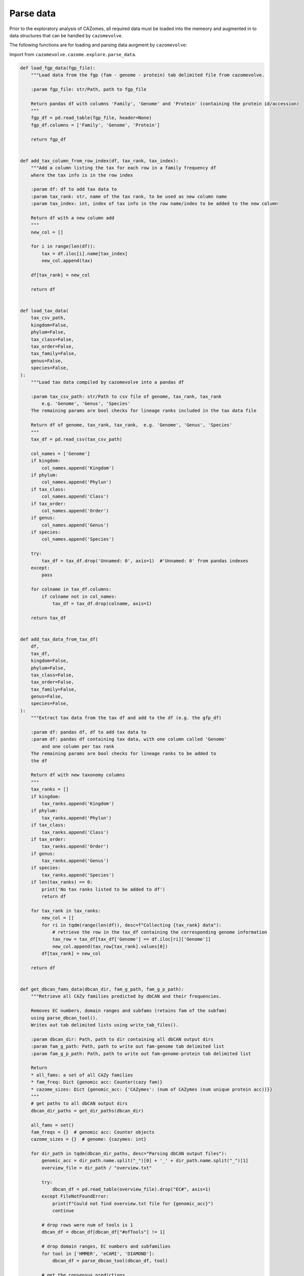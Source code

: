 Parse data
----------

Prior to the exploratory analysis of CAZomes, all required data must be loaded into the memeory and 
augmented in to data structures that can be handled by ``cazomevolve``.

The following functions are for loading and parsing data aurgment by ``cazomevolve``:

Import from ``cazomevolve.cazome.explore.parse_data``.

.. code-block:: python

    def load_fgp_data(fgp_file):
        """Load data from the fgp (fam - genome - protein) tab delimited file from cazomevolve.

        :param fgp_file: str/Path, path to fgp_file

        Return pandas df with columns 'Family', 'Genome' and 'Protein' (containing the protein id/accession)
        """
        fgp_df = pd.read_table(fgp_file, header=None)
        fgp_df.columns = ['Family', 'Genome', 'Protein']

        return fgp_df


    def add_tax_column_from_row_index(df, tax_rank, tax_index):
        """Add a column listing the tax for each row in a family frequency df
        where the tax info is in the row index
        
        :param df: df to add tax data to
        :param tax_rank: str, name of the tax rank, to be used as new column name
        :param tax_index: int, index of tax info in the row name/index to be added to the new column
        
        Return df with a new column add
        """
        new_col = []
        
        for i in range(len(df)):
            tax = df.iloc[i].name[tax_index]
            new_col.append(tax)
            
        df[tax_rank] = new_col
        
        return df


    def load_tax_data(
        tax_csv_path,
        kingdom=False,
        phylum=False,
        tax_class=False,
        tax_order=False,
        tax_family=False,
        genus=False,
        species=False,
    ):
        """Load tax data compiled by cazomevolve into a pandas df

        :param tax_csv_path: str/Path to csv file of genome, tax_rank, tax_rank
            e.g. 'Genome', 'Genus', 'Species'
        The remaining params are bool checks for lineage ranks included in the tax data file
        
        Return df of genome, tax_rank, tax_rank,  e.g. 'Genome', 'Genus', 'Species'
        """
        tax_df = pd.read_csv(tax_csv_path)
        
        col_names = ['Genome']
        if kingdom:
            col_names.append('Kingdom')
        if phylum:
            col_names.append('Phylun')
        if tax_class:
            col_names.append('Class')
        if tax_order:
            col_names.append('Order')
        if genus:
            col_names.append('Genus')
        if species:
            col_names.append('Species')

        try:
            tax_df = tax_df.drop('Unnamed: 0', axis=1)  #'Unnamed: 0' from pandas indexes
        except:
            pass

        for colname in tax_df.columns:
            if colname not in col_names:
                tax_df = tax_df.drop(colname, axis=1)

        return tax_df


    def add_tax_data_from_tax_df(
        df,
        tax_df,
        kingdom=False,
        phylum=False,
        tax_class=False,
        tax_order=False,
        tax_family=False,
        genus=False,
        species=False,
    ):
        """Extract tax data from the tax df and add to the df (e.g. the gfp_df)
        
        :param df: pandas df, df to add tax data to
        :param df: pandas df containing tax data, with one column called 'Genome'
            and one column per tax rank
        The remaining params are bool checks for lineage ranks to be added to 
        the df
        
        Return df with new taxonomy columns
        """
        tax_ranks = []
        if kingdom:
            tax_ranks.append('Kingdom')
        if phylum:
            tax_ranks.append('Phylun')
        if tax_class:
            tax_ranks.append('Class')
        if tax_order:
            tax_ranks.append('Order')
        if genus:
            tax_ranks.append('Genus')
        if species:
            tax_ranks.append('Species')
        if len(tax_ranks) == 0:
            print('No tax ranks listed to be added to df')
            return df
        
        for tax_rank in tax_ranks:
            new_col = []
            for ri in tqdm(range(len(df)), desc=f"Collecting {tax_rank} data"):
                # retrieve the row in the tax_df containing the corresponding genome information
                tax_row = tax_df[tax_df['Genome'] == df.iloc[ri]['Genome']]
                new_col.append(tax_row[tax_rank].values[0])
            df[tax_rank] = new_col
            
        return df


    def get_dbcan_fams_data(dbcan_dir, fam_g_path, fam_g_p_path):
        """Retrieve all CAZy families predicted by dbCAN and their frequencies.
        
        Removes EC numbers, domain ranges and subfams (retains fam of the subfam) 
        using parse_dbcan_tool().
        Writes out tab delimited lists using write_tab_files().
        
        :param dbcan_dir: Path, path to dir containing all dbCAN output dirs
        :param fam_g_path: Path, path to write out fam-genome tab delimited list
        :param fam_g_p_path: Path, path to write out fam-genome-protein tab delimited list
        
        Return
        * all_fams: a set of all CAZy families
        * fam_freq: Dict {genomic acc: Counter(cazy fam)}
        * cazome_sizes: Dict {genomic_acc: {'CAZymes': (num of CAZymes (num unique protein acc))}}
        """
        # get paths to all dbCAN output dirs
        dbcan_dir_paths = get_dir_paths(dbcan_dir)
        
        all_fams = set()
        fam_freqs = {}  # genomic acc: Counter objects
        cazome_sizes = {}  # genome: {cazymes: int}

        for dir_path in tqdm(dbcan_dir_paths, desc="Parsing dbCAN output files"):
            genomic_acc = dir_path.name.split("_")[0] + '_' + dir_path.name.split("_")[1]
            overview_file = dir_path / "overview.txt"

            try:
                dbcan_df = pd.read_table(overview_file).drop("EC#", axis=1)
            except FileNotFoundError:
                print(f"Could not find overview.txt file for {genomic_acc}")
                continue

            # drop rows were num of tools is 1
            dbcan_df = dbcan_df[dbcan_df["#ofTools"] != 1]

            # drop domain ranges, EC numbers and subfamilies
            for tool in ['HMMER', 'eCAMI', 'DIAMOND']:
                dbcan_df = parse_dbcan_tool(dbcan_df, tool)

            # get the consensus predictions
            dbcan_df = get_consensus(dbcan_df)

            # get the fam freqs and all cazy fams annotated in the genome
            genome_fam_freqs, genome_fams = get_fam_freq_df(dbcan_df)
            all_fams = all_fams.union(genome_fams)
            fam_freqs[genomic_acc] = genome_fam_freqs
            cazome_sizes[genomic_acc] = {'CAZymes': len(set(dbcan_df['Gene ID']))}
            
        return all_fams, fam_freqs, cazome_sizes
        

    def parse_dbcan_tool(df, tool, disable=True):
        """Parse the output for a tool in dbCAN.
        
        Remove domain ranges, EC numbers and CAZy subfamilies.
        
        :param dbcan_path: Path, path to dbCAN overview.txt file
        :param tool: str, name of tool - col name in df
        :param disable: bool, whether to disable the tqdm p-bar
        
        Return dataframe with new col added"""
        new_col_data = []
        current_col_data = df[tool]
        
        for row in tqdm(current_col_data, desc=f"Parsing {tool} output", disable=disable):
            row_data = row.split("+")
            row_fams = ""
            for data in row_data:
                fam = data.split("(")[0]
                fam = fam.split("_")[0]
                if fam.startswith(('G', 'P', 'C', 'A')):
                    row_fams += f"{fam}+"
            new_col_data.append(row_fams)
            
        df[f'parsed_{tool}'] = new_col_data
        
        return df


    def get_consensus(df, disable=True):
        """Get the consensus CAZy family classifications
        
        i.e. families that at least two tools agree upon
        
        :param df: pandas df, dbcan output
        :param disable: bool, whether to disable the tqdm p-bar
        
        Return df with new column = consensus
        """
        consensus_col = []
        
        for ri in tqdm(range(len(df)), desc="Getting dbCAN consensus", disable=disable):
            row = df.iloc[ri]
            hmmer = set(row[f'parsed_HMMER'].split("+"))
            ecami = set(row[f'parsed_eCAMI'].split("+"))        
            diamond = set(row[f'parsed_DIAMOND'].split("+"))
            
            all_consen = list(hmmer & ecami & diamond)
            hm_ecam = list(hmmer & ecami)
            hm_dia = list(hmmer & diamond)
            ecam_dia = list(ecami & diamond)
            
            consensus = list(set(all_consen + hm_ecam + hm_dia + ecam_dia))
            consen_data = ""
            for fam in consensus:
                # check if empty str is included
                if len(fam) > 0:
                    consen_data += f"{fam}+"
            
            consensus_col.append(consen_data)
            
        df['Consensus'] = consensus_col
        
        return(df)


    def get_fam_freq_df(df):
        """Get the frequencies of CAZy families"""
        consensus_data =  [row.split("+") for row in df['Consensus']]
        all_fams = []
        
        for data in consensus_data:
            for fam in data:
                if len(fam) > 0:
                    all_fams.append(fam)

        fam_freqs = Counter(all_fams)
        all_fams = set(all_fams)
        
        return fam_freqs, all_fams


    def build_fam_freq_df(all_fams, fam_freqs):
        """Build a wide df of CAZy fam freqs per genome
        
        :param all_fams: set, all CAZy families found across all genomes
        :param fam_freqs: dict, {genomic_acc: Counter( cazy families )}
        
        Return df, rows = genomes, cols = cazy fam freq
        """
        all_fams = list(all_fams)
        all_fams.sort()

        fam_freq_data = []

        for genomic_acc in tqdm(fam_freqs, desc="Build wide df"):
            new_data = [genomic_acc]
            for fam in all_fams:
                try:
                    new_data.append(fam_freqs[genomic_acc][fam])
                except KeyError:
                    new_data.append(0)
                    
            fam_freq_data.append(new_data)

        col_names = ['Genome']
        col_names += all_fams

        fam_freq_df = pd.DataFrame(fam_freq_data, columns=col_names)
        
        return fam_freq_df


    def index_df(fam_freq_df):
        """Index the necessary columns for further analyses in cazomevolve

        :param fam_freq_df: df, row=genome, col=family

        Return fam freq df with indexed columns for row names"""
        indexed_df = fam_freq_df.set_index(['Genome', 'Genus', 'Species'])
        return indexed_df


    def add_grps_col(df, group_by):
        """Add a column identify each grp for each row, e.g. genus or species

        This func should by run before get_grps_cooccurring_fams() and the pca()
        For the PCA this allows the genomes to be coloured by their group 
        (i.e. genus or species)
        
        :param df: df, rows=genomes, cols=fam freqs = fam_freq_df
        :param group_by: str, 'genus' or 'species'
        
        Return df with new grp column
        """
        if group_by == 'genus':
            group_num = 1
        else:
            group_num = 2
            
        grps = []
        for ri in tqdm(range(len(df)), desc="Identifying groups in fam freq df"):
            grp = df.iloc[ri].name[group_num].strip()
            grp = f"{grp[0].upper()}{grp[1:]}"
            grps.append(grp)
            
        grp_df = copy(df)
        grp_df[f"{group_by[0].upper()}{group_by[1:]}"] = grps
        
        return grp_df
